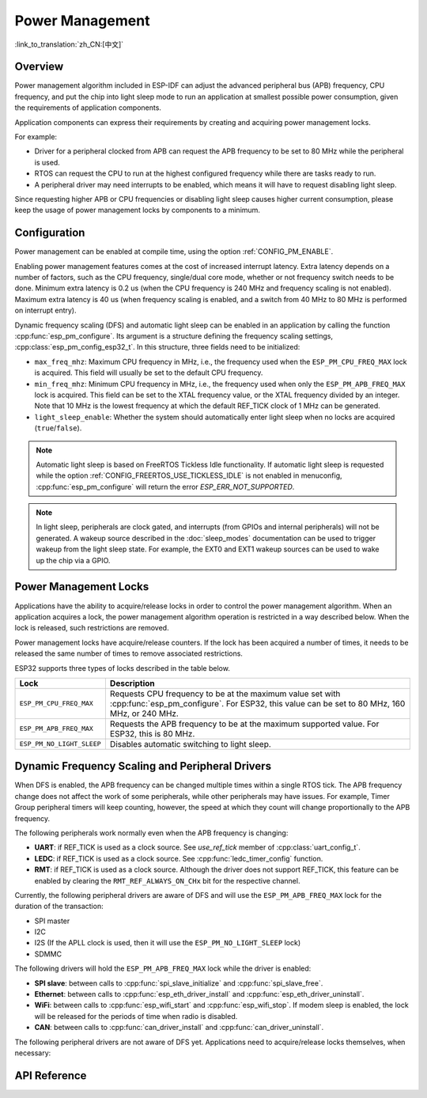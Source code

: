 Power Management
================

:link_to_translation:`zh_CN:[中文]`

Overview
--------

Power management algorithm included in ESP-IDF can adjust the advanced peripheral bus (APB) frequency, CPU frequency, and put the chip into light sleep mode to run an application at smallest possible power consumption, given the requirements of application components.

Application components can express their requirements by creating and acquiring power management locks.

For example:

- Driver for a peripheral clocked from APB can request the APB frequency to be set to 80 MHz while the peripheral is used.
- RTOS can request the CPU to run at the highest configured frequency while there are tasks ready to run.
- A peripheral driver may need interrupts to be enabled, which means it will have to request disabling light sleep.

Since requesting higher APB or CPU frequencies or disabling light sleep causes higher current consumption, please keep the usage of power management locks by components to a minimum.

Configuration
-------------

Power management can be enabled at compile time, using the option :ref:`CONFIG_PM_ENABLE`.

Enabling power management features comes at the cost of increased interrupt latency. Extra latency depends on a number of factors, such as the CPU frequency, single/dual core mode, whether or not frequency switch needs to be done. Minimum extra latency is 0.2 us (when the CPU frequency is 240 MHz and frequency scaling is not enabled). Maximum extra latency is 40 us (when frequency scaling is enabled, and a switch from 40 MHz to 80 MHz is performed on interrupt entry).

Dynamic frequency scaling (DFS) and automatic light sleep can be enabled in an application by calling the function :cpp:func:`esp_pm_configure`. Its argument is a structure defining the frequency scaling settings, :cpp:class:`esp_pm_config_esp32_t`. In this structure, three fields need to be initialized:

- ``max_freq_mhz``: Maximum CPU frequency in MHz, i.e., the frequency used when the ``ESP_PM_CPU_FREQ_MAX`` lock is acquired. This field will usually be set to the default CPU frequency.
- ``min_freq_mhz``: Minimum CPU frequency in MHz, i.e., the frequency used when only the ``ESP_PM_APB_FREQ_MAX`` lock is acquired. This field can be set to the XTAL frequency value, or the XTAL frequency divided by an integer. Note that 10 MHz is the lowest frequency at which the default REF_TICK clock of 1 MHz can be generated.
- ``light_sleep_enable``: Whether the system should automatically enter light sleep when no locks are acquired (``true``/``false``).

.. only:: esp32

    Alternatively, if you enable the option :ref:`CONFIG_PM_DFS_INIT_AUTO` in menuconfig, the maximum CPU frequency will be determined by the :ref:`CONFIG_ESP32_DEFAULT_CPU_FREQ_MHZ` setting, and the minimum CPU frequency will be locked to the XTAL frequency.

.. only:: esp32s2beta

    Alternatively, if you enable the option :ref:`CONFIG_PM_DFS_INIT_AUTO` in menuconfig, the maximum CPU frequency will be determined by the :ref:`CONFIG_ESP32S2_DEFAULT_CPU_FREQ_MHZ` setting, and the minimum CPU frequency will be locked to the XTAL frequency.

.. note::

  Automatic light sleep is based on FreeRTOS Tickless Idle functionality. If automatic light sleep is requested while the option :ref:`CONFIG_FREERTOS_USE_TICKLESS_IDLE` is not enabled in menuconfig, :cpp:func:`esp_pm_configure` will return the error `ESP_ERR_NOT_SUPPORTED`.

.. note::

  In light sleep, peripherals are clock gated, and interrupts (from GPIOs and internal peripherals) will not be generated. A wakeup source described in the :doc:`sleep_modes` documentation can be used to trigger wakeup from the light sleep state. For example, the EXT0 and EXT1 wakeup sources can be used to wake up the chip via a GPIO.


Power Management Locks
----------------------

Applications have the ability to acquire/release locks in order to control the power management algorithm. When an application acquires a lock, the power management algorithm operation is restricted in a way described below. When the lock is released, such restrictions are removed.

Power management locks have acquire/release counters. If the lock has been acquired a number of times, it needs to be released the same number of times to remove associated restrictions.

ESP32 supports three types of locks described in the table below.

============================  ======================================================
Lock                          Description
============================  ======================================================
``ESP_PM_CPU_FREQ_MAX``       Requests CPU frequency to be at the maximum value set with :cpp:func:`esp_pm_configure`. For ESP32, this value can be set to 80 MHz, 160 MHz, or 240 MHz.

``ESP_PM_APB_FREQ_MAX``       Requests the APB frequency to be at the maximum supported value. For ESP32, this is 80 MHz.

``ESP_PM_NO_LIGHT_SLEEP``     Disables automatic switching to light sleep.
============================  ======================================================


.. only:: esp32

   .. include:: inc/power_management_esp32.rst


Dynamic Frequency Scaling and Peripheral Drivers
------------------------------------------------

When DFS is enabled, the APB frequency can be changed multiple times within a single RTOS tick. The APB frequency change does not affect the work of some peripherals, while other peripherals may have issues. For example, Timer Group peripheral timers will keep counting, however, the speed at which they count will change proportionally to the APB frequency.

The following peripherals work normally even when the APB frequency is changing:

- **UART**: if REF_TICK is used as a clock source. See `use_ref_tick` member of :cpp:class:`uart_config_t`.
- **LEDC**: if REF_TICK is used as a clock source. See :cpp:func:`ledc_timer_config` function.
- **RMT**: if REF_TICK is used as a clock source. Although the driver does not support REF_TICK, this feature can be enabled by clearing the ``RMT_REF_ALWAYS_ON_CHx`` bit for the respective channel.

Currently, the following peripheral drivers are aware of DFS and will use the ``ESP_PM_APB_FREQ_MAX`` lock for the duration of the transaction:

- SPI master
- I2C
- I2S (If the APLL clock is used, then it will use the ``ESP_PM_NO_LIGHT_SLEEP`` lock)
- SDMMC

The following drivers will hold the ``ESP_PM_APB_FREQ_MAX`` lock while the driver is enabled:

- **SPI slave**: between calls to :cpp:func:`spi_slave_initialize` and :cpp:func:`spi_slave_free`.
- **Ethernet**: between calls to :cpp:func:`esp_eth_driver_install` and :cpp:func:`esp_eth_driver_uninstall`.
- **WiFi**: between calls to :cpp:func:`esp_wifi_start` and :cpp:func:`esp_wifi_stop`. If modem sleep is enabled, the lock will be released for the periods of time when radio is disabled.
- **CAN**: between calls to :cpp:func:`can_driver_install` and :cpp:func:`can_driver_uninstall`.

.. only:: esp32

   - **Bluetooth**: between calls to :cpp:func:`esp_bt_controller_enable` and :cpp:func:`esp_bt_controller_disable`. If Bluetooth modem sleep is enabled, the ``ESP_PM_APB_FREQ_MAX`` lock will be released for the periods of time when radio is disabled. However the ``ESP_PM_NO_LIGHT_SLEEP`` lock will still be held, unless :ref:`CONFIG_BTDM_LOW_POWER_CLOCK` option is set to "External 32kHz crystal".

The following peripheral drivers are not aware of DFS yet. Applications need to acquire/release locks themselves, when necessary:

.. only:: esp32

    - PCNT
    - Sigma-delta
    - Timer group
    - MCPWM

.. only:: esp32s2

    - PCNT
    - Sigma-delta
    - Timer group


API Reference
-------------

.. include-build-file:: inc/esp_pm.inc
.. include-build-file:: inc/pm.inc

